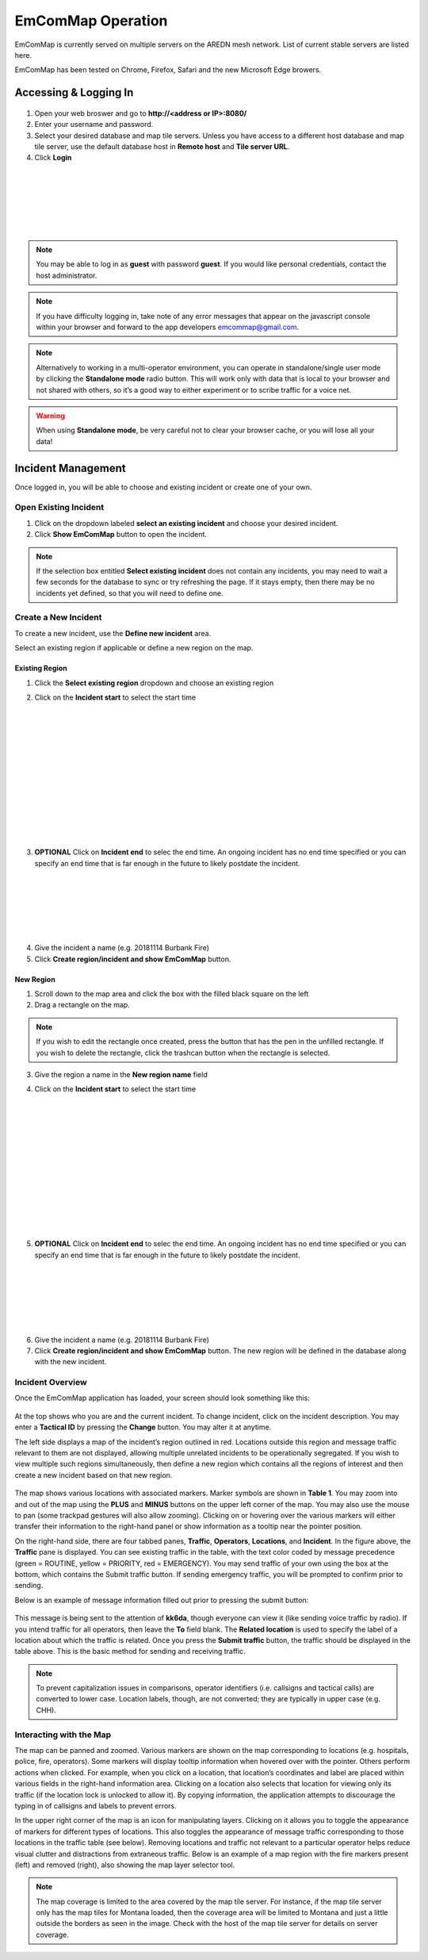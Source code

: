 ==================
EmComMap Operation
==================

EmComMap is currently served on multiple servers on the AREDN mesh network. List of current stable servers are listed here.

EmComMap has been tested on Chrome, Firefox, Safari and the new Microsoft Edge browers.

Accessing & Logging In
----------------------

   .. image:: _images/emcommap_login_screen.png
      :alt: EmComMap Login Screen
      :align: right

1. Open your web broswer and go to **http://<address or IP>:8080/** 

2. Enter your username and password.

3. Select your desired database and map tile servers. Unless you have access to a different host database and map tile server, use the default database host in **Remote host** and **Tile server URL**.

4. Click **Login**

|
|
|
|
|
|

.. note:: You may be able to log in as **guest** with password **guest**. If you would like personal credentials, contact the host administrator.

.. note:: If you have difficulty logging in, take note of any error messages that appear on the javascript console within your browser and forward to the app developers emcommap@gmail.com.

.. note:: Alternatively to working in a multi-operator environment, you can operate in standalone/single user mode by clicking the **Standalone mode** radio button. This will work only with data that is local to your browser and not shared with others, so it’s a good way to either experiment or to scribe traffic for a voice net.

.. warning:: When using **Standalone mode**, be very careful not to clear your browser cache, or you will lose all your data!

Incident Management
-------------------

Once logged in, you will be able to choose and existing incident or create one of your own.

   .. image:: _images/emcommap_incident_select.png
      :alt: EmComMap Incident Select
      :align: center

Open Existing Incident
++++++++++++++++++++++

1. Click on the dropdown labeled **select an existing incident** and choose your desired incident.

2. Click **Show EmComMap** button to open the incident.

.. note:: If the selection box entitled **Select existing incident** does not contain any incidents, you may need to wait a few seconds for the database to sync or try refreshing the page. If it stays empty, then there may be no incidents yet defined, so that you will need to define one.

Create a New Incident
+++++++++++++++++++++

To create a new incident, use the **Define new incident** area.

Select an existing region if applicable or define a new region on the map.

Existing Region
"""""""""""""""

1. Click the **Select existing region** dropdown and choose an existing region

   .. image:: _images/emcommap_incident_startdate.png
      :alt: EmComMap Incident Start Date
      :align: right

2. Click on the **Incident start** to select the start time

|
|
|
|
|
|
|
|
|
|
|
|

   .. image:: _images/emcommap_incident_enddate.png
      :alt: EmComMap Incident End Date
      :align: right
      
3. **OPTIONAL** Click on **Incident end** to selec the end time. An ongoing incident has no end time specified or you can specify an end time that is far enough in the future to likely postdate the incident.

|
|
|
|
|
|

4. Give the incident a name (e.g. 20181114 Burbank Fire)

5. Click **Create region/incident and show EmComMap** button.

New Region
""""""""""

1. Scroll down to the map area and click the box with the filled black square on the left

2. Drag a rectangle on the map.

.. note:: If you wish to edit the rectangle once created, press the button that has the pen in the unfilled rectangle. If you wish to delete the rectangle, click the trashcan button when the rectangle is selected.

3. Give the region a name in the **New region name** field

   .. image:: _images/emcommap_incident_startdate.png
      :alt: EmComMap Incident Start Date
      :align: right

4. Click on the **Incident start** to select the start time

|
|
|
|
|
|
|
|
|
|
|
|

   .. image:: _images/emcommap_incident_enddate.png
      :alt: EmComMap Incident End Date
      :align: right
      
5. **OPTIONAL** Click on **Incident end** to selec the end time. An ongoing incident has no end time specified or you can specify an end time that is far enough in the future to likely postdate the incident.

|
|
|
|
|
|

6. Give the incident a name (e.g. 20181114 Burbank Fire)

7. Click **Create region/incident and show EmComMap** button.  The new region will be defined in the database along with the new incident.

Incident Overview
+++++++++++++++++

Once the EmComMap application has loaded, your screen should look something like this:

   .. image:: _images/emcommap_incident_mainpage.png
      :alt: EmComMap Incident Main Page
      :align: center
      
At the top shows who you are and the current incident. To change incident, click on the incident description. You may enter a **Tactical ID** by pressing the **Change** button. You may alter it at anytime.

The left side displays a map of the incident’s region outlined in red. Locations outside this region and message traffic relevant to them are not displayed, allowing multiple unrelated incidents to be operationally segregated. If you wish to view multiple such regions simultaneously, then define a new region which contains all the regions of interest and then create a new incident based on that new region.

   .. image:: _images/emcommap_incident_table1.png
      :alt: EmComMap Incident Icon Table
      :align: right

The map shows various locations with associated markers. Marker symbols are shown in **Table 1**. You may zoom into and out of the map using the **PLUS** and **MINUS** buttons on the upper left corner of the map. You may also use the mouse to pan (some trackpad gestures will also allow zooming). Clicking on or hovering over the various markers will either transfer their information to the right-hand panel or show information as a tooltip near the pointer position.

On the right-hand side, there are four tabbed panes, **Traffic**, **Operators**, **Locations**, and **Incident**. In the figure above, the **Traffic** pane is displayed. You can see existing traffic in the table, with the text color coded by message precedence (green = ROUTINE, yellow = PRIORITY, red = EMERGENCY). You may send traffic of your own using the box at the bottom, which contains the Submit traffic button. If sending emergency traffic, you will be prompted to confirm prior to sending.

Below is an example of message information filled out prior to pressing the submit button:

   .. image:: _images/emcommap_incident_traffic.png
      :alt: EmComMap Incident Traffic
      :align: center

This message is being sent to the attention of **kk6da**, though everyone can view it (like sending voice traffic by radio). If you intend traffic for all operators, then leave the **To** field blank. The **Related location** is used to specify the label of a location about which the traffic is related. Once you press the **Submit traffic** button, the traffic should be displayed in the table above. This is the basic method for sending and receiving traffic.

.. note:: To prevent capitalization issues in comparisons, operator identifiers (i.e. callsigns and tactical calls) are converted to lower case. Location labels, though, are not converted; they are typically in upper case (e.g. CHH).

Interacting with the Map
++++++++++++++++++++++++

The map can be panned and zoomed. Various markers are shown on the map corresponding to locations (e.g. hospitals, police, fire, operators). Some markers will display tooltip information when hovered over with the pointer. Others perform actions when clicked. For example, when you click on a location, that location’s coordinates and label are placed within various fields in the right-hand information area. Clicking on a location also selects that location for viewing only its traffic (if the location lock is unlocked to allow it). By copying information, the application attempts to discourage the typing in of callsigns and labels to prevent errors.

In the upper right corner of the map is an icon for manipulating layers. Clicking on it allows you to toggle the appearance of markers for different types of locations. This also toggles the appearance of message traffic corresponding to those locations in the traffic table (see below). Removing locations and traffic not relevant to a particular operator helps reduce visual clutter and distractions from extraneous traffic. Below is an example of a map region with the fire markers present (left) and removed (right), also showing the map layer selector tool.

   .. image:: _images/emcommap_incident_maplegend.png
      :alt: EmComMap Incident Map Legend
      :align: right

.. note:: The map coverage is limited to the area covered by the map tile server. For instance, if the map tile server only has the map tiles for Montana loaded, then the coverage area will be limited to Montana and just a little outside the borders as seen in the image. Check with the host of the map tile server for details on server coverage.

